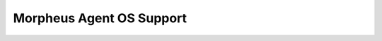 Morpheus Agent OS Support
-------------------------

+---------------------------+---------------+--------------+------------------------+---------------+----------------+--------------+------------+-------------------+
| ﻿**Name**                  | **Bit Count** | **Category** | **Code**               | **OS Family** | **OS Version** | **Platform** | **Vendor** | **Install Agent** |
+===========================+===============+==============+========================+===============+================+==============+============+===================+
| amazon linux 2 64-bit     | 64            | amazonlinux  | amazonlinux.2.64       | centos        | 2              | linux        | amazon     | 1                 |
+---------------------------+---------------+--------------+------------------------+---------------+----------------+--------------+------------+-------------------+
| centOS                    | 64            | centos       | cent                   | rhel          | all            | linux        | centos     | 1                 |
+---------------------------+---------------+--------------+------------------------+---------------+----------------+--------------+------------+-------------------+
| centOS 6                  | 64            | centos       | cent.6                 | rhel          | 6              | linux        | centos     | 1                 |
+---------------------------+---------------+--------------+------------------------+---------------+----------------+--------------+------------+-------------------+
| centOS 6 64-bit           | 64            | centos       | cent.6.64              | rhel          | 6              | linux        | centos     | 1                 |
+---------------------------+---------------+--------------+------------------------+---------------+----------------+--------------+------------+-------------------+
| centOS 64-bit             | 64            | centos       | cent.64                | rhel          | all            | linux        | centos     | 1                 |
+---------------------------+---------------+--------------+------------------------+---------------+----------------+--------------+------------+-------------------+
| centOS 7                  | 64            | centos       | cent.7                 | rhel          | 7              | linux        | centos     | 1                 |
+---------------------------+---------------+--------------+------------------------+---------------+----------------+--------------+------------+-------------------+
| centOS 7 64-bit           | 64            | centos       | cent.7.64              | rhel          | 7              | linux        | centos     | 1                 |
+---------------------------+---------------+--------------+------------------------+---------------+----------------+--------------+------------+-------------------+
| centOS 8 64-bit           | 64            | centos       | cent.8.64              | rhel          | 8              | linux        | centos     | 1                 |
+---------------------------+---------------+--------------+------------------------+---------------+----------------+--------------+------------+-------------------+
| debian                    | 32            | debian       | debian                 | debian        | all            | linux        | debian     | 1                 |
+---------------------------+---------------+--------------+------------------------+---------------+----------------+--------------+------------+-------------------+
| debian 6                  | 32            | debian       | debian.6               | debian        | 6              | linux        | debian     | 1                 |
+---------------------------+---------------+--------------+------------------------+---------------+----------------+--------------+------------+-------------------+
| debian 6 64-bit           | 64            | debian       | debian.6.64            | debian        | 6              | linux        | debian     | 1                 |
+---------------------------+---------------+--------------+------------------------+---------------+----------------+--------------+------------+-------------------+
| debian 64-bit             | 64            | debian       | debian.64              | debian        | all            | linux        | debian     | 1                 |
+---------------------------+---------------+--------------+------------------------+---------------+----------------+--------------+------------+-------------------+
| debian 7                  | 32            | debian       | debian.7               | debian        | 7              | linux        | debian     | 1                 |
+---------------------------+---------------+--------------+------------------------+---------------+----------------+--------------+------------+-------------------+
| debian 7 64-bit           | 64            | debian       | debian.7.64            | debian        | 7              | linux        | debian     | 1                 |
+---------------------------+---------------+--------------+------------------------+---------------+----------------+--------------+------------+-------------------+
| debian 8                  | 32            | debian       | debian.8               | debian        | 8              | linux        | debian     | 1                 |
+---------------------------+---------------+--------------+------------------------+---------------+----------------+--------------+------------+-------------------+
| debian 8 64-bit           | 64            | debian       | debian.8.64            | debian        | 8              | linux        | debian     | 1                 |
+---------------------------+---------------+--------------+------------------------+---------------+----------------+--------------+------------+-------------------+
| debian 9.4 64-bit         | 64            | debian       | debian.9.4.64          | debian        | 9              | linux        | debian     | 1                 |
+---------------------------+---------------+--------------+------------------------+---------------+----------------+--------------+------------+-------------------+
| esxi 4                    | 64            | esxi         | esxi.4                 | NULL          | 4              | esxi         | vmware     | 0                 |
+---------------------------+---------------+--------------+------------------------+---------------+----------------+--------------+------------+-------------------+
| esxi 5                    | 64            | esxi         | esxi.5                 | NULL          | 5              | esxi         | vmware     | 0                 |
+---------------------------+---------------+--------------+------------------------+---------------+----------------+--------------+------------+-------------------+
| esxi 6                    | 64            | esxi         | esxi.6                 | NULL          | 6              | esxi         | vmware     | 0                 |
+---------------------------+---------------+--------------+------------------------+---------------+----------------+--------------+------------+-------------------+
| fedora                    | 32            | fedora       | fedora                 | NULL          | all            | linux        | fedora     | 1                 |
+---------------------------+---------------+--------------+------------------------+---------------+----------------+--------------+------------+-------------------+
| fedora 64-bit             | 64            | fedora       | fedora.64              | NULL          | all            | linux        | fedora     | 1                 |
+---------------------------+---------------+--------------+------------------------+---------------+----------------+--------------+------------+-------------------+
| linux                     | 64            | linux        | linux                  | NULL          | all            | linux        | linux      | 0                 |
+---------------------------+---------------+--------------+------------------------+---------------+----------------+--------------+------------+-------------------+
| linux 32-bit              | 32            | linux        | linux.32               | NULL          | all            | linux        | linux      | 0                 |
+---------------------------+---------------+--------------+------------------------+---------------+----------------+--------------+------------+-------------------+
| linux 64-bit              | 64            | linux        | linux.64               | NULL          | all            | linux        | linux      | 0                 |
+---------------------------+---------------+--------------+------------------------+---------------+----------------+--------------+------------+-------------------+
| mac os                    | 64            | mac          | mac                    | darwin        | all            | osx          | apple      | 1                 |
+---------------------------+---------------+--------------+------------------------+---------------+----------------+--------------+------------+-------------------+
| opensuse                  | 32            | opensuse     | opensuse.32            | suse          | all            | linux        | opensuse   | 1                 |
+---------------------------+---------------+--------------+------------------------+---------------+----------------+--------------+------------+-------------------+
| opensuse 15 64-bit        | 64            | opensuse     | suse.15.64             | suse          | 15             | linux        | suse       | 1                 |
+---------------------------+---------------+--------------+------------------------+---------------+----------------+--------------+------------+-------------------+
| opensuse 64-bit           | 64            | opensuse     | opensuse.64            | suse          | all            | linux        | opensuse   | 1                 |
+---------------------------+---------------+--------------+------------------------+---------------+----------------+--------------+------------+-------------------+
| oracle enterprise         | 32            | oracle       | oracle.32              | NULL          | all            | linux        | oracle     | 1                 |
+---------------------------+---------------+--------------+------------------------+---------------+----------------+--------------+------------+-------------------+
| oracle enterprise 64-bit  | 64            | oracle       | oracle.64              | NULL          | all            | linux        | oracle     | 1                 |
+---------------------------+---------------+--------------+------------------------+---------------+----------------+--------------+------------+-------------------+
| oracle linux 64-bit       | 64            | oracle       | oracle.linux.64        | NULL          | all            | linux        | oracle     | 1                 |
+---------------------------+---------------+--------------+------------------------+---------------+----------------+--------------+------------+-------------------+
| oracle vm server          | 64            | oracle       | ovs                    | NULL          | all            | linux        | oracle     | 0                 |
+---------------------------+---------------+--------------+------------------------+---------------+----------------+--------------+------------+-------------------+
| other 32-bit              | 32            | other        | other.32               | NULL          | all            | other        | other      | 0                 |
+---------------------------+---------------+--------------+------------------------+---------------+----------------+--------------+------------+-------------------+
| other 64-bit              | 64            | other        | other.64               | NULL          | all            | other        | other      | 0                 |
+---------------------------+---------------+--------------+------------------------+---------------+----------------+--------------+------------+-------------------+
| redhat                    | 64            | redhat       | redhat                 | rhel          | all            | linux        | redhat     | 1                 |
+---------------------------+---------------+--------------+------------------------+---------------+----------------+--------------+------------+-------------------+
| redhat 6                  | 64            | redhat       | redhat.6               | rhel          | 6              | linux        | redhat     | 1                 |
+---------------------------+---------------+--------------+------------------------+---------------+----------------+--------------+------------+-------------------+
| redhat 6 64-bit           | 64            | redhat       | redhat.6.64            | rhel          | 6              | linux        | redhat     | 1                 |
+---------------------------+---------------+--------------+------------------------+---------------+----------------+--------------+------------+-------------------+
| redhat 64-bit             | 64            | redhat       | redhat.64              | rhel          | all            | linux        | redhat     | 1                 |
+---------------------------+---------------+--------------+------------------------+---------------+----------------+--------------+------------+-------------------+
| redhat 7                  | 64            | redhat       | redhat.7               | rhel          | 7              | linux        | redhat     | 1                 |
+---------------------------+---------------+--------------+------------------------+---------------+----------------+--------------+------------+-------------------+
| redhat 7 64-bit           | 64            | redhat       | redhat.7.64            | rhel          | 7              | linux        | redhat     | 1                 |
+---------------------------+---------------+--------------+------------------------+---------------+----------------+--------------+------------+-------------------+
| redhat 8 64-bit           | 64            | redhat       | redhat.8.64            | rhel          | 8              | linux        | redhat     | 1                 |
+---------------------------+---------------+--------------+------------------------+---------------+----------------+--------------+------------+-------------------+
| solaris                   | 32            | solaris      | solaris.32             | NULL          | all            | solaris      | solaris    | 0                 |
+---------------------------+---------------+--------------+------------------------+---------------+----------------+--------------+------------+-------------------+
| solaris 64-bit            | 64            | solaris      | solaris.64             | NULL          | all            | solaris      | solaris    | 0                 |
+---------------------------+---------------+--------------+------------------------+---------------+----------------+--------------+------------+-------------------+
| suse enterprise           | 32            | suse         | suse                   | suse          | all            | linux        | suse       | 1                 |
+---------------------------+---------------+--------------+------------------------+---------------+----------------+--------------+------------+-------------------+
| suse enterprise 11        | 32            | suse         | suse.11                | suse          | 11             | linux        | suse       | 1                 |
+---------------------------+---------------+--------------+------------------------+---------------+----------------+--------------+------------+-------------------+
| suse enterprise 11 64-bit | 64            | suse         | suse.11.64             | suse          | 11             | linux        | suse       | 1                 |
+---------------------------+---------------+--------------+------------------------+---------------+----------------+--------------+------------+-------------------+
| suse enterprise 12        | 32            | suse         | suse.12                | suse          | 12             | linux        | suse       | 1                 |
+---------------------------+---------------+--------------+------------------------+---------------+----------------+--------------+------------+-------------------+
| suse enterprise 12 64-bit | 64            | suse         | suse.12.64             | suse          | 12             | linux        | suse       | 1                 |
+---------------------------+---------------+--------------+------------------------+---------------+----------------+--------------+------------+-------------------+
| suse enterprise 64-bit    | 64            | suse         | suse.64                | suse          | all            | linux        | suse       | 1                 |
+---------------------------+---------------+--------------+------------------------+---------------+----------------+--------------+------------+-------------------+
| ubuntu                    | 32            | ubuntu       | ubuntu                 | debian        | all            | linux        | canonical  | 1                 |
+---------------------------+---------------+--------------+------------------------+---------------+----------------+--------------+------------+-------------------+
| ubuntu 12                 | 32            | ubuntu       | ubuntu.12.04           | debian        | 12.04          | linux        | canonical  | 1                 |
+---------------------------+---------------+--------------+------------------------+---------------+----------------+--------------+------------+-------------------+
| ubuntu 12 64-bit          | 64            | ubuntu       | ubuntu.12.04.64        | debian        | 12.04          | linux        | canonical  | 1                 |
+---------------------------+---------------+--------------+------------------------+---------------+----------------+--------------+------------+-------------------+
| ubuntu 13                 | 32            | ubuntu       | ubuntu.13.10           | debian        | 13.1           | linux        | canonical  | 1                 |
+---------------------------+---------------+--------------+------------------------+---------------+----------------+--------------+------------+-------------------+
| ubuntu 13 64-bit          | 64            | ubuntu       | ubuntu.13.10.64        | debian        | 13.1           | linux        | canonical  | 1                 |
+---------------------------+---------------+--------------+------------------------+---------------+----------------+--------------+------------+-------------------+
| ubuntu 14                 | 32            | ubuntu       | ubuntu.14.04           | debian        | 14.04          | linux        | canonical  | 1                 |
+---------------------------+---------------+--------------+------------------------+---------------+----------------+--------------+------------+-------------------+
| ubuntu 14 64-bit          | 64            | ubuntu       | ubuntu.14.04.64        | debian        | 14.04          | linux        | canonical  | 1                 |
+---------------------------+---------------+--------------+------------------------+---------------+----------------+--------------+------------+-------------------+
| ubuntu 15                 | 32            | ubuntu       | ubuntu.15.10           | debian        | 15.1           | linux        | canonical  | 1                 |
+---------------------------+---------------+--------------+------------------------+---------------+----------------+--------------+------------+-------------------+
| ubuntu 15 64-bit          | 64            | ubuntu       | ubuntu.15.10.64        | debian        | 15.1           | linux        | canonical  | 1                 |
+---------------------------+---------------+--------------+------------------------+---------------+----------------+--------------+------------+-------------------+
| ubuntu 16                 | 32            | ubuntu       | ubuntu.16.04           | debian        | 16.04          | linux        | canonical  | 1                 |
+---------------------------+---------------+--------------+------------------------+---------------+----------------+--------------+------------+-------------------+
| ubuntu 16 64-bit          | 64            | ubuntu       | ubuntu.16.04.64        | debian        | 16.04          | linux        | canonical  | 1                 |
+---------------------------+---------------+--------------+------------------------+---------------+----------------+--------------+------------+-------------------+
| ubuntu 18.04              | 32            | ubuntu       | ubuntu.18.04           | debian        | 18.04          | linux        | canonical  | 1                 |
+---------------------------+---------------+--------------+------------------------+---------------+----------------+--------------+------------+-------------------+
| ubuntu 18.04 64-bit       | 64            | ubuntu       | ubuntu.18.04.64        | debian        | 18.04          | linux        | canonical  | 1                 |
+---------------------------+---------------+--------------+------------------------+---------------+----------------+--------------+------------+-------------------+
| ubuntu 64-bit             | 64            | ubuntu       | ubuntu.64              | debian        | all            | linux        | canonical  | 1                 |
+---------------------------+---------------+--------------+------------------------+---------------+----------------+--------------+------------+-------------------+
| unknown                   | 64            | other        | unknown                | NULL          | all            | unknown      | unknown    | 0                 |
+---------------------------+---------------+--------------+------------------------+---------------+----------------+--------------+------------+-------------------+
| windows                   | 64            | windows      | windows                | windows       | all            | windows      | microsoft  | 0                 |
+---------------------------+---------------+--------------+------------------------+---------------+----------------+--------------+------------+-------------------+
| windows 10                | 32            | windows      | windows.10             | windows       | 10             | windows      | microsoft  | 1                 |
+---------------------------+---------------+--------------+------------------------+---------------+----------------+--------------+------------+-------------------+
| windows 10 64-bit         | 64            | windows      | windows.10.64          | windows       | 10             | windows      | microsoft  | 1                 |
+---------------------------+---------------+--------------+------------------------+---------------+----------------+--------------+------------+-------------------+
| windows 7                 | 32            | windows      | windows.7              | windows       | 7              | windows      | microsoft  | 1                 |
+---------------------------+---------------+--------------+------------------------+---------------+----------------+--------------+------------+-------------------+
| windows 7 64-bit          | 64            | windows      | windows.7.64           | windows       | 7              | windows      | microsoft  | 1                 |
+---------------------------+---------------+--------------+------------------------+---------------+----------------+--------------+------------+-------------------+
| windows 8                 | 32            | windows      | windows.8              | windows       | 8              | windows      | microsoft  | 0                 |
+---------------------------+---------------+--------------+------------------------+---------------+----------------+--------------+------------+-------------------+
| windows 8 64-bit          | 64            | windows      | windows.8.64           | windows       | 8              | windows      | microsoft  | 1                 |
+---------------------------+---------------+--------------+------------------------+---------------+----------------+--------------+------------+-------------------+
| windows server 2003       | 64            | windows      | windows.server.2003    | windows       | 2003           | windows      | microsoft  | 0                 |
+---------------------------+---------------+--------------+------------------------+---------------+----------------+--------------+------------+-------------------+
| windows server 2008       | 64            | windows      | windows.server.2008    | windows       | 2008           | windows      | microsoft  | 1                 |
+---------------------------+---------------+--------------+------------------------+---------------+----------------+--------------+------------+-------------------+
| windows server 2008 R2    | 64            | windows      | windows.server.2008.r2 | windows       | 2008           | windows      | microsoft  | 1                 |
+---------------------------+---------------+--------------+------------------------+---------------+----------------+--------------+------------+-------------------+
| windows server 2012       | 64            | windows      | windows.server.2012    | windows       | 2012           | windows      | microsoft  | 1                 |
+---------------------------+---------------+--------------+------------------------+---------------+----------------+--------------+------------+-------------------+
| windows server 2016       | 64            | windows      | windows.server.2016    | windows       | 2016           | windows      | microsoft  | 1                 |
+---------------------------+---------------+--------------+------------------------+---------------+----------------+--------------+------------+-------------------+
| windows server 2019       | 64            | windows      | windows.server.2019    | windows       | 2019           | windows      | microsoft  | 1                 |
+---------------------------+---------------+--------------+------------------------+---------------+----------------+--------------+------------+-------------------+
| xen server 6.1            | 64            | xen          | xenserver.6.1          | xen           | 6.1            | linux        | xen        | 0                 |
+---------------------------+---------------+--------------+------------------------+---------------+----------------+--------------+------------+-------------------+
| xen server 6.2            | 64            | xen          | xenserver.6.2          | xen           | 6.2            | linux        | xen        | 0                 |
+---------------------------+---------------+--------------+------------------------+---------------+----------------+--------------+------------+-------------------+
| xen server 6.5            | 64            | xen          | xenserver.6.5          | xen           | 6.5            | linux        | xen        | 0                 |
+---------------------------+---------------+--------------+------------------------+---------------+----------------+--------------+------------+-------------------+
| xen server 7.0            | 64            | xen          | xenserver.7.0          | xen           | 7              | linux        | xen        | 0                 |
+---------------------------+---------------+--------------+------------------------+---------------+----------------+--------------+------------+-------------------+

.. 
